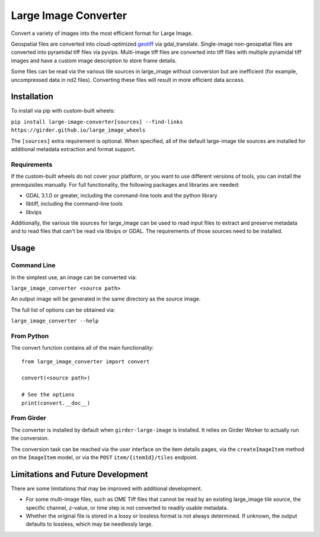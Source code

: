 *********************
Large Image Converter
*********************

Convert a variety of images into the most efficient format for Large Image.

Geospatial files are converted into cloud-optimized geotiff_ via gdal_translate.
Single-image non-geospatial files are converted into pyramidal tiff files via pyvips.
Multi-image tiff files are converted into tiff files with multiple pyramidal tiff images and have a custom image description to store frame details.

Some files can be read via the various tile sources in large_image without conversion but are inefficient (for example, uncompressed data in nd2 files).  Converting these files will result in more efficient data access.

Installation
============

To install via pip with custom-built wheels:

``pip install large-image-converter[sources] --find-links https://girder.github.io/large_image_wheels``

The ``[sources]`` extra requirement is optional.  When specified, all of the default large-image tile sources are installed for additional metadata extraction and format support.

Requirements
------------

If the custom-built wheels do not cover your platform, or you want to use different versions of tools, you can install the prerequisites manually.  For full functionality, the following packages and libraries are needed:

- GDAL 3.1.0 or greater, including the command-line tools and the python library
- libtiff, including the command-line tools
- libvips

Additionally, the various tile sources for large_image can be used to read input files to extract and preserve metadata and to read files that can't be read via libvips or GDAL.  The requirements of those sources need to be installed.

Usage
=====

Command Line
------------

In the simplest use, an image can be converted via:

``large_image_converter <source path>``

An output image will be generated in the same directory as the source image.

The full list of options can be obtained via:

``large_image_converter --help``

From Python
-----------

The convert function contains all of the main functionality::

    from large_image_converter import convert

    convert(<source path>)

    # See the options
    print(convert.__doc__)

From Girder
-----------

The converter is installed by default when ``girder-large-image`` is installed.  It relies on Girder Worker to actually run the conversion.

The conversion task can be reached via the user interface on the item details pages, via the ``createImageItem`` method on the ``ImageItem`` model, or via the ``POST`` ``item/{itemId}/tiles`` endpoint.

Limitations and Future Development
==================================

There are some limitations that may be improved with additional development.

- For some multi-image files, such as OME Tiff files that cannot be read by an existing large_image tile source, the specific channel, z-value, or time step is not converted to readily usable metadata.

- Whether the original file is stored in a lossy or lossless format is not always determined.  If unknown, the output defaults to lossless, which may be needlessly large.

.. _geotiff: https://gdal.org/drivers/raster/cog.html
